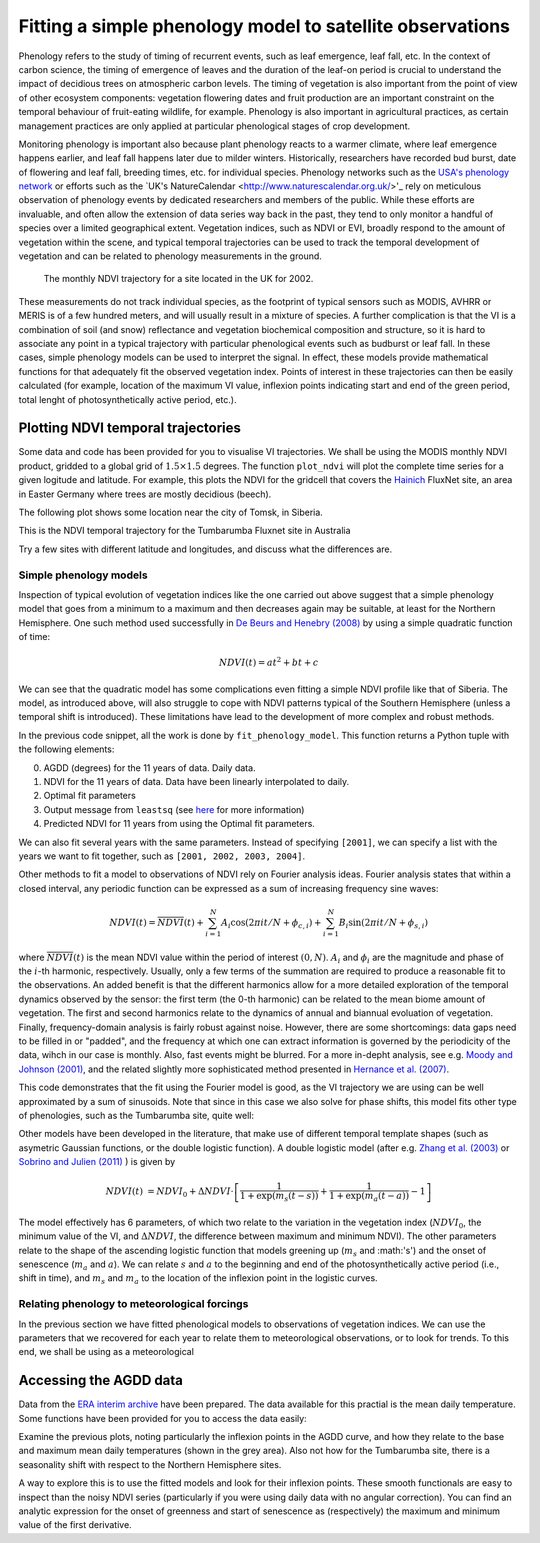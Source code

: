 ================================================================
Fitting a simple phenology model to satellite observations
================================================================

Phenology refers to the study of timing of recurrent events, such as
leaf emergence, leaf fall, etc. In the context of carbon science, the timing of
emergence of leaves and the duration of the leaf-on period is crucial to 
understand the impact of decidious trees on atmospheric carbon levels. The 
timing of vegetation is also important from the point of view of other ecosystem 
components: vegetation flowering dates and fruit production are an important 
constraint on the temporal behaviour of fruit-eating wildlife, for example. 
Phenology is also important in agricultural practices, as certain management 
practices are only applied at particular phenological stages of crop development.

Monitoring phenology is important also because plant phenology reacts to a 
warmer climate, where leaf emergence happens earlier, and leaf fall happens 
later due to milder winters. Historically, researchers have recorded bud burst,
date of flowering and leaf fall, breeding times, etc. for individual species. 
Phenology networks such as the `USA's phenology network <http://www.usanpn.org/home>`_
or efforts such as the `UK's NatureCalendar <http://www.naturescalendar.org.uk/>'_
rely on meticulous observation of phenology events by dedicated researchers and
members of the public. While these efforts are invaluable, and often allow the
extension of data series way back in the past, they tend to only monitor a handful
of species over a limited geographical extent. Vegetation indices, such as NDVI 
or EVI, broadly respond to the amount of vegetation within the scene, and 
typical temporal trajectories can be used to track the temporal development of 
vegetation and can be related to phenology measurements in the ground. 

.. figure:: ndvi_annual_trend.png
   :scale: 25%
   :alt: A typical NDVI profile
   
   The monthly NDVI trajectory for a site located in the UK for 2002.

   
These measurements do not track individual species, as the footprint of typical sensors
such as MODIS, AVHRR or MERIS is of a few hundred meters, and will usually 
result in a mixture of species. A further complication is that the VI is a
combination of soil (and snow) reflectance and vegetation biochemical composition
and structure, so it is hard to associate any point in a typical trajectory
with particular phenological events such as budburst or leaf fall. In these
cases, simple phenology models can be used to interpret the signal. In effect, 
these models provide mathematical functions for that adequately fit the observed
vegetation index. Points of interest in these trajectories can then be easily 
calculated (for example, location of the maximum VI value, inflexion points 
indicating start and end of the green period, total lenght of photosynthetically
active period, etc.).

Plotting NDVI temporal trajectories
-------------------------------------

Some data and code has been provided for you to visualise VI trajectories. We
shall be using the MODIS monthly NDVI product, gridded to a global grid of 
:math:`1.5\times 1.5` degrees. The function ``plot_ndvi`` will plot the complete
time series for a given logitude and latitude. For example, this plots the
NDVI for the gridcell that covers the `Hainich <http://www.bgc-jena.mpg.de/public/carboeur/sites/hainich.html>`_
FluxNet site, an area in Easter Germany where trees are mostly decidious (beech).

.. plot::
   :include-source: 
    
   from phenology import *
   get_ndvi ( 10.25, 51.05, plot=True ) # NDVI around Hainich FluxNET site
   plt.show()

The following plot shows some location near the city of Tomsk, in Siberia.

.. plot::
   :include-source:  
   
   from phenology import *
   get_ndvi ( 86, 57, plot=True) # NDVI around Siberia
   plt.show()

This is the NDVI temporal trajectory for the Tumbarumba Fluxnet site in Australia

.. plot::
   :include-source:  
   
   from phenology import *
   get_ndvi ( 148, -35, plot=True) # Tumbarumba, Oz
   plt.show()     

Try a few sites with different latitude and longitudes, and discuss what the
differences are.


Simple phenology models
=========================

Inspection of typical evolution of vegetation indices like the one carried out
above suggest that a simple phenology model that goes from a minimum to a maximum
and then decreases again may be suitable, at least for the Northern Hemisphere.
One such method used successfully in `De Beurs and Henebry (2008)`_ by using
a simple quadratic function of time:

.. math::
    
    NDVI(t) = at^{2} + bt + c 

.. plot::
   :include-source:
       
   # Import some libraries, in case you haven't yet imported them
   import matplotlib.pyplot as plt
   import numpy as np
   from scipy.optimize import leastsq
   from phenology import *
   # The following line grabs the data, selects 2001 as the year we'll be
   # fitting a qudratic model to, and returns the AGDD, NDVI, parameters, 
   # fitting output message, and forward modelled NDVI for the complete time
   # series (2001-2011).
   retval = fit_phenology_model( 86, 57, [2001], pheno_model="quadratic" )
   plt.subplot ( 2, 1, 1 )
   plt.plot ( retval[1], '-r', label="MODIS NDVI" )
   plt.plot ( retval[-1], '-g', label="Predicted" )
   plt.axvline ( 365, ymin=-0.1, ymax=1.01, lw=1.5)
   plt.rcParams['legend.fontsize'] = 9 # Otherwise too big
   plt.legend(loc='best', fancybox=True, shadow=True ) # Legend
   plt.grid ( True )
   plt.ylabel("NDVI")
   plt.subplot ( 2, 1, 2 )
   plt.plot ( retval[0], '-r' )
   plt.axvline ( 365, ymin=-0.1, ymax=1.01, lw=1.5)
   plt.xlabel ("Time [DoY since 1/1/2001]")
   plt.ylabel (r'AGDD $[^{o}C]')
   print retval[-3] # Print out the fit parameters
   plt.show()     
    
We can see that the quadratic model has some complications even fitting a simple
NDVI profile like that of Siberia. The model, as introduced above, will also 
struggle to cope with NDVI patterns typical of the Southern Hemisphere (unless
a temporal shift is introduced). These limitations have lead to the development
of more complex and robust methods. 

In the previous code snippet, all the work is done by ``fit_phenology_model``. 
This function returns a Python tuple with the following elements:
    
0. AGDD (degrees) for the 11 years of data. Daily data.
1. NDVI for the 11 years of data. Data have been linearly interpolated to daily.
2. Optimal fit parameters 
3. Output message from ``leastsq`` (see `here <http://docs.scipy.org/doc/scipy/reference/tutorial/optimize.html#least-square-fitting-leastsq>`_ for more information)
4. Predicted NDVI for 11 years from using the Optimal fit parameters.

We can also fit several years with the same parameters. Instead of specifying
``[2001]``, we can specify a list with the years we want to fit together, such as
``[2001, 2002, 2003, 2004]``. 

Other methods to fit a model to observations of NDVI rely on Fourier analysis
ideas. Fourier analysis states that within a closed interval, any periodic
function can be expressed as a sum of increasing frequency sine waves:
    
.. math::
    
   NDVI(t) = \overline{NDVI}(t) + \sum_{i=1}^{N}A_{i}\cos(2\pi i t/N + \phi_{c,i})+ \sum_{i=1}^{N}B_{i}\sin(2\pi i t/N + \phi_{s,i})
   
where :math:`\overline{NDVI}(t)` is the mean NDVI value within the period of 
interest :math:`(0,N)`. :math:`A_{i}` and :math:`\phi_{i}` are the magnitude and
phase of the :math:`i`-th harmonic, respectively. Usually, only a few terms of the
summation are required to produce a reasonable fit to the observations. An added
benefit is that the different harmonics allow for a more detailed exploration of
the temporal dynamics observed by the sensor: the first term (the 0-th harmonic)
can be related to the mean biome amount of vegetation. The first and second
harmonics relate to the dynamics of annual and biannual evoluation of vegetation.
Finally, frequency-domain analysis is fairly robust against noise. However, there
are some shortcomings: data gaps need to be filled in or "padded", and the
frequency at which one can extract information is governed by the periodicity of
the data, wihch in our case is monthly. Also, fast events might be blurred. For
a more in-depht analysis, see e.g. `Moody and Johnson (2001)`_, and the related
slightly more sophisticated method presented in `Hernance et al. (2007)`_.

.. plot::
    :include-source:
        
    # Import some libraries, in case you haven't yet imported them
    import matplotlib.pyplot as plt
    import numpy as np
    from scipy.optimize import leastsq
    from phenology import *
    # The following line grabs the data, selects 2001 as the year we'll be
    # fitting a qudratic model to, and returns the AGDD, NDVI, parameters, 
    # fitting output message, and forward modelled NDVI for the complete time
    # series (2001-2011).
    retval = fit_phenology_model( 86, 57, [2001], pheno_model="fourier")
    plt.subplot ( 2, 1, 1 )
    plt.plot ( retval[1], '-r', label="MODIS NDVI" )
    plt.plot ( retval[-1], '-g', label="Predicted" )
    plt.axvline ( 365, ymin=-0.1, ymax=1.01, lw=1.5)
    plt.rcParams['legend.fontsize'] = 9 # Otherwise too big
    plt.legend(loc='best', fancybox=True, shadow=True ) # Legend
    plt.grid ( True )
    plt.ylabel("NDVI")
    plt.subplot ( 2, 1, 2 )
    plt.plot ( retval[0], '-r' )
    plt.axvline ( 365, ymin=-0.1, ymax=1.01, lw=1.5)
    plt.xlabel ("Time [DoY since 1/1/2001]")
    plt.ylabel ("AGDD")
    print retval[-3] # Print out the fit parameters
    plt.show()
   
This code demonstrates that the fit using the Fourier model is good, as the 
VI trajectory we are using can be well approximated by a sum of sinusoids. Note
that since in this case we also solve for phase shifts, this model fits other
type of phenologies, such as the Tumbarumba site, quite well:
    
.. plot::
        
    # Import some libraries, in case you haven't yet imported them
    import matplotlib.pyplot as plt
    import numpy as np
    from scipy.optimize import leastsq
    from phenology import *
    # The following line grabs the data, selects 2001 as the year we'll be
    # fitting a qudratic model to, and returns the AGDD, NDVI, parameters, 
    # fitting output message, and forward modelled NDVI for the complete time
    # series (2001-2011).
    retval = fit_phenology_model( 148, -35, [2001], pheno_model="fourier")
    plt.subplot ( 2, 1, 1 )
    plt.plot ( retval[1], '-r', label="MODIS NDVI" )
    plt.plot ( retval[-1], '-g', label="Predicted" )
    plt.axvline ( 365, ymin=-0.1, ymax=1.01, lw=1.5)
    plt.rcParams['legend.fontsize'] = 9 # Otherwise too big
    plt.legend(loc='best', fancybox=True, shadow=True ) # Legend
    plt.grid ( True )
    plt.ylabel("NDVI")
    plt.subplot ( 2, 1, 2 )
    plt.plot ( retval[0], '-r' )
    plt.axvline ( 365, ymin=-0.1, ymax=1.01, lw=1.5)
    plt.xlabel ("Time [DoY since 1/1/2001]")
    plt.ylabel ("AGDD")
    print retval[-3] # Print out the fit parameters
    plt.show()
   

Other models have been developed in the literature, that make use
of different temporal template shapes (such as asymetric Gaussian functions, or
the double logistic function). A double logistic model (after e.g. 
`Zhang et al. (2003)`_ or `Sobrino and Julien (2011)`_ ) is given by 

.. math::
    
   NDVI(t) &= NDVI_{0} + \Delta NDVI\cdot\left[\frac{1}{1+\exp(m_{s}(t-s))}+  \frac{1}{1+\exp(m_{a}(t-a))} - 1 \right]
   
   
The model effectively has 6 parameters, of which two relate to the variation in
the vegetation index (:math:`NDVI_{0}`, the minimum value of the VI, and
:math:`\Delta NDVI`, the difference between maximum and minimum NDVI). The other
parameters relate to the shape of the ascending logistic function that models
greening up (:math:`m_{s}` and :math:'s') and the onset of senescence 
(:math:`m_{a}` and :math:`a`). We can relate :math:`s` and :math:`a` to the
beginning and end of the photosynthetically active period (i.e., shift in time),
and :math:`m_s` and :math:`m_a` to the location of the inflexion point in the
logistic curves.  

.. plot::
    :include-source:
        
    # Import some libraries, in case you haven't yet imported them
    import matplotlib.pyplot as plt
    import numpy as np
    from scipy.optimize import leastsq
    from phenology import *
    # The following line grabs the data, selects 2001 as the year we'll be
    # fitting a qudratic model to, and returns the AGDD, NDVI, parameters, 
    # fitting output message, and forward modelled NDVI for the complete time
    # series (2001-2011).
    retval = fit_phenology_model( 86, 57, [2001], pheno_model="dbl_logistic")
    plt.subplot ( 2, 1, 1 )
    plt.plot ( retval[1], '-r', label="MODIS NDVI" )
    plt.plot ( retval[-1], '-g', label="Predicted" )
    plt.axvline ( 365, ymin=-0.1, ymax=1.01, lw=1.5)
    plt.rcParams['legend.fontsize'] = 9 # Otherwise too big
    plt.legend(loc='best', fancybox=True, shadow=True ) # Legend
    plt.grid ( True )
    plt.ylabel("NDVI")
    plt.subplot ( 2, 1, 2 )
    plt.plot ( retval[0], '-r' )
    plt.axvline ( 365, ymin=-0.1, ymax=1.01, lw=1.5)
    plt.xlabel ("Time [DoY since 1/1/2001]")
    plt.ylabel ("AGDD")
    print retval[-3] # Print out the fit parameters
    plt.show()

Relating phenology to meteorological forcings
================================================

In the previous section we have fitted phenological models to observations of 
vegetation indices. We can use the parameters that we recovered for each year to
relate them to meteorological observations, or to look for trends. To this end,
we shall be using as a meteorological 


Accessing the AGDD data
------------------------

Data from the `ERA interim archive <http://data-portal.ecmwf.int/data/d/interim_daily/>`_
have been prepared. The data available for this practial is the mean daily 
temperature. Some functions have been provided for you to access the data easily:

.. plot::
   :include-source: 
  
   # Import some libraries, in case you haven't yet imported them
   import matplotlib.pyplot as plt
   import numpy as np
   from phenology import *
   # These next few lines retrieve the mean daily temperature and
   # AGDD for the three sites mentioned above
   ( temp_hainich, agdd_hainich ) = calculate_gdd( 2005, \
            latitude=51, longitude=10 )
   ( temp_tomsk, agdd_tomsk ) = calculate_gdd( 2005, \
            latitude=57, longitude=86 )
   ( temp_tumbarumba, agdd_tumbarumba ) = calculate_gdd( 2005, \
            latitude=-35, longitude=148 )
   # Temporal range for plots
   t_range =  np.arange ( 1, 366 )
   # First subplot is Hainich (DE)
   agdd_plots ( 3, 1, 10, 40, t_range, temp_hainich, agdd_hainich )
   agdd_plots ( 3, 2, 10, 40, t_range, temp_tomsk, agdd_tomsk )
   agdd_plots ( 3, 3, 10, 40, t_range, temp_tumbarumba, agdd_tumbarumba )
   plt.xlabel("DoY/2005")
   plt.rcParams['legend.fontsize'] = 9 # Otherwise too big
   plt.legend(loc='best', fancybox=True, shadow=True ) # Legend
   plt.show()
            
Examine the previous plots, noting particularly the inflexion points in the 
AGDD curve, and how they relate to the base and maximum mean daily temperatures
(shown in the grey area). Also not how for the Tumbarumba site, there is a 
seasonality shift with respect to the Northern Hemisphere sites. 

A way to explore this is to use the fitted models and look for their inflexion
points. These smooth functionals are easy to inspect than the noisy NDVI series
(particularly if you were using daily data with no angular correction). You can
find an analytic expression for the onset of greenness and start of senescence
as (respectively) the maximum and minimum value of the first derivative.

.. plot::
    :include-source:
        
    # Import some libraries, in case you haven't yet imported them
    import matplotlib.pyplot as plt
    import numpy as np
    from scipy.optimize import leastsq
    from phenology import *
    # The following line grabs the data, selects 2001 as the year we'll be
    # fitting a qudratic model to, and returns the AGDD, NDVI, parameters, 
    # fitting output message, and forward modelled NDVI for the complete time
    # series (2001-2011).
    retval = fit_phenology_model( 86, 57, [2001], pheno_model="dbl_logistic")
    # Plot the fitted curve for year 2001
    plt.plot ( retval[-1][:365], '-r', label="Fit")
    # Plot the observations of NDVI
    plt.plot ( retval[1][:365], '-g', label="Obs")
    # Onset of senescence is the minimum of the derivative 
    doy_senesc = np.diff(retval[-1][:365]).argmin()
    # I get 297 for this
    # Onset of greenness is the minimum of the derivative 
    doy_green = np.diff(retval[-1][:365]).argmax()
    # I get 109 for my example
    plt.axvline ( doy_green, ymin=0, ymax=0.95, color='g', lw=1.5 )
    plt.axvline ( doy_senesc, ymin=0, ymax=0.95, color='k', lw=1.5 )
    plt.grid ( True )
    plt.xlabel("DoY/2005")
    plt.rcParams['legend.fontsize'] = 9 # Otherwise too big
    plt.legend(loc='best', fancybox=True, shadow=True ) # Legend
    plt.title ( "Tomsk \nAGDD OG: %8.1f AGDD OS: %8.1f AGDD AP:%8.1f" % \
        ( retval[0][doy_green], retval[0][doy_senesc], \
        retval[0][doy_senesc] - retval[0][doy_green] ) ) 
    plt.show()

.. plot::
        
    # Import some libraries, in case you haven't yet imported them
    import matplotlib.pyplot as plt
    import numpy as np
    from scipy.optimize import leastsq
    from phenology import *
    # The following line grabs the data, selects 2001 as the year we'll be
    # fitting a qudratic model to, and returns the AGDD, NDVI, parameters, 
    # fitting output message, and forward modelled NDVI for the complete time
    # series (2001-2011).
    retval = fit_phenology_model( 10, 51, [2001], pheno_model="dbl_logistic")
    # Plot the fitted curve for year 2001
    plt.plot ( retval[-1][:365], '-r', label="Fit")
    # Plot the observations of NDVI
    plt.plot ( retval[1][:365], '-g', label="Obs")
    # Onset of senescence is the minimum of the derivative 
    doy_senesc = np.diff(retval[-1][:365]).argmin()
    # I get 297 for this
    # Onset of greenness is the minimum of the derivative 
    doy_green = np.diff(retval[-1][:365]).argmax()
    # I get 109 for my example
    plt.axvline ( doy_green, ymin=0, ymax=0.95, color='g', lw=1.5 )
    plt.axvline ( doy_senesc, ymin=0, ymax=0.95, color='k', lw=1.5 )
    plt.grid ( True )
    plt.xlabel("DoY/2005")
    plt.rcParams['legend.fontsize'] = 9 # Otherwise too big
    plt.legend(loc='best', fancybox=True, shadow=True ) # Legend
    plt.title ( "Hainich \nAGDD OG: %8.1f AGDD OS: %8.1f AGDD AP:%8.1f" % \
        ( retval[0][doy_green], retval[0][doy_senesc], \
        retval[0][doy_senesc] - retval[0][doy_green] ) ) 
    plt.show()


.. plot::
        
    # Import some libraries, in case you haven't yet imported them
    import matplotlib.pyplot as plt
    import numpy as np
    from scipy.optimize import leastsq
    from phenology import *
    # The following line grabs the data, selects 2001 as the year we'll be
    # fitting a qudratic model to, and returns the AGDD, NDVI, parameters, 
    # fitting output message, and forward modelled NDVI for the complete time
    # series (2001-2011).
    retval = fit_phenology_model( 148, -35, [2001], pheno_model="fourier", n_harm=5)
    # Plot the fitted curve for year 2001
    plt.plot ( retval[-1][:365], '-r', label="Fit")
    # Plot the observations of NDVI
    plt.plot ( retval[1][:365], '-g', label="Obs")
    # Onset of senescence is the minimum of the derivative 
    doy_senesc = np.diff(retval[-1][:365]).argmin()
    # I get 297 for this
    # Onset of greenness is the minimum of the derivative 
    doy_green = np.diff(retval[-1][:365]).argmax()
    # I get 109 for my example
    plt.axvline ( doy_green, ymin=0, ymax=0.95, color='g', lw=1.5 )
    plt.axvline ( doy_senesc, ymin=0, ymax=0.95, color='k', lw=1.5 )
    plt.grid ( True )
    plt.xlabel("DoY/2005")
    plt.rcParams['legend.fontsize'] = 9 # Otherwise too big
    plt.legend(loc='best', fancybox=True, shadow=True ) # Legend
    plt.title ( "Tumbarumba \nAGDD OG: %8.1f AGDD OS: %8.1f AGDD AP:%8.1f" % \
        ( retval[0][doy_green], retval[0][doy_senesc], \
        retval[0][doy_senesc] - retval[0][doy_green] ) ) 
    plt.show()

.. _De Beurs and Henebry (2008): http://geography.vt.edu/deBeurs_Henebry_JClimate.pdf
.. _Hernance et al. (2007): http://ieeexplore.ieee.org//xpls/abs_all.jsp?arnumber=4305366
.. _Sobrino and Julien (2011): http://www.uv.es/juy/Doc/Sobrino_GIMMS-global-trends_IJRS_2011.pdf

.. _Zhang et al. (2003): http://www.sciencedirect.com/science/article/pii/S0034425702001359
.. _Moody and Johnson (2001): ftp://ftp.ccrs.nrcan.gc.ca/ftp/ad/Phenology/PhenologyPapers/Moody_2001_AVHRR_DFourierTransPhenology_USA.pdf